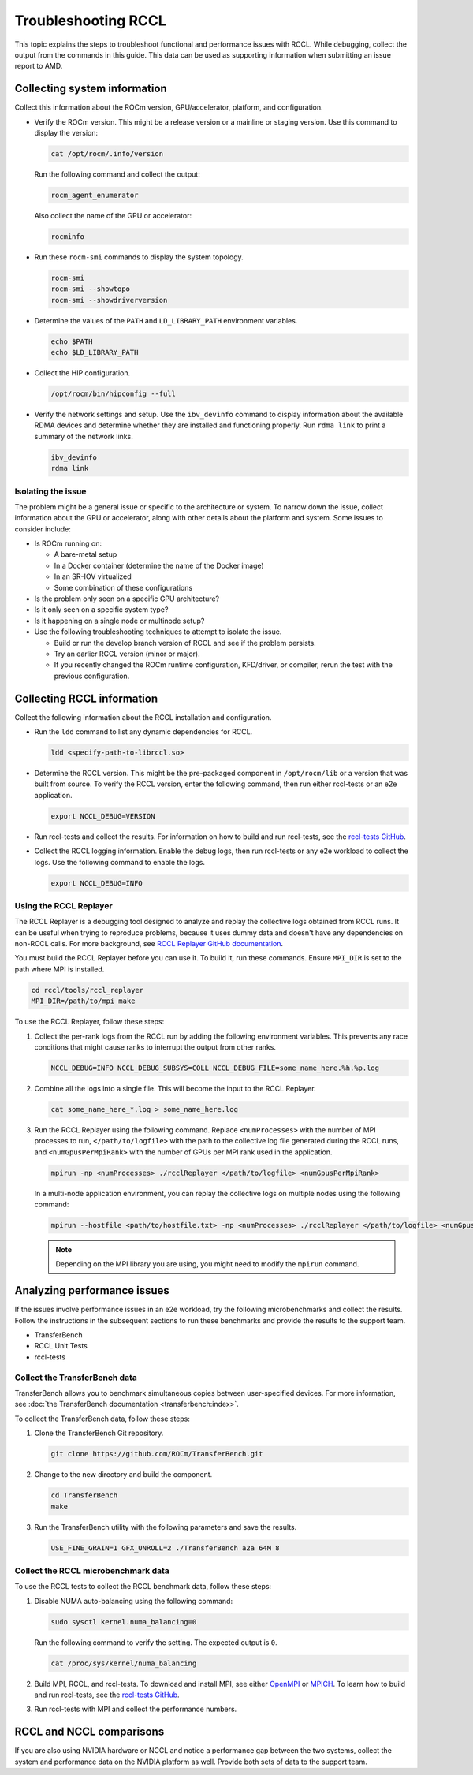 .. meta::
   :description: A guide to troubleshooting the RCCL library of multi-GPU and multi-node collective communication primitives optimized for AMD GPUs
   :keywords: RCCL, ROCm, library, API, debug

.. _troubleshooting-rccl:

*********************
Troubleshooting RCCL
*********************

This topic explains the steps to troubleshoot functional and performance issues with RCCL.
While debugging, collect the output from the commands in this guide. This data
can be used as supporting information when submitting an issue report to AMD.

.. _debugging-system-info:

Collecting system information
=============================

Collect this information about the ROCm version, GPU/accelerator, platform, and configuration.

*  Verify the ROCm version. This might be a release version or a
   mainline or staging version. Use this command to display the version:

   .. code:: shell

      cat /opt/rocm/.info/version

   Run the following command and collect the output:

   .. code:: shell

      rocm_agent_enumerator

   Also collect the name of the GPU or accelerator:

   .. code:: shell

      rocminfo

*  Run these ``rocm-smi`` commands to display the system topology.

   .. code:: shell

      rocm-smi
      rocm-smi --showtopo
      rocm-smi --showdriverversion

*  Determine the values of the ``PATH`` and ``LD_LIBRARY_PATH`` environment variables.

   .. code:: shell

      echo $PATH
      echo $LD_LIBRARY_PATH

*  Collect the HIP configuration.

   .. code:: shell

      /opt/rocm/bin/hipconfig --full

*  Verify the network settings and setup. Use the ``ibv_devinfo`` command 
   to display information about the available RDMA devices and determine 
   whether they are installed and functioning properly. Run ``rdma link``
   to print a summary of the network links.

   .. code:: shell

      ibv_devinfo
      rdma link

Isolating the issue
-------------------

The problem might be a general issue or specific to the architecture or system.
To narrow down the issue, collect information about the GPU or accelerator, along with other
details about the platform and system. Some issues to consider include:

*  Is ROCm running on:

   *  A bare-metal setup
   *  In a Docker container (determine the name of the Docker image)
   *  In an SR-IOV virtualized
   *  Some combination of these configurations

*  Is the problem only seen on a specific GPU architecture?
*  Is it only seen on a specific system type?
*  Is it happening on a single node or multinode setup?
*  Use the following troubleshooting techniques to attempt to isolate the issue.

   *  Build or run the develop branch version of RCCL and see if the problem persists.
   *  Try an earlier RCCL version (minor or major).
   *  If you recently changed the ROCm runtime configuration, KFD/driver, or compiler,
      rerun the test with the previous configuration.

.. _collecting-rccl-info:

Collecting RCCL information
=============================

Collect the following information about the RCCL installation and configuration.

*  Run the ``ldd`` command to list any dynamic dependencies for RCCL.

   .. code:: shell

      ldd <specify-path-to-librccl.so>

*  Determine the RCCL version. This might be the pre-packaged component in
   ``/opt/rocm/lib`` or a version that was built from source. To verify the RCCL version,
   enter the following command, then run either rccl-tests or an e2e application.

   .. code:: shell

      export NCCL_DEBUG=VERSION

*  Run rccl-tests and collect the results. For information on how to build and run rccl-tests, see the
   `rccl-tests GitHub <https://github.com/ROCm/rccl-tests/blob/develop/README.md>`_.

*  Collect the RCCL logging information. Enable the debug logs, 
   then run rccl-tests or any e2e workload to collect the logs. Use the 
   following command to enable the logs.

   .. code:: shell

      export NCCL_DEBUG=INFO

.. _use-rccl-replayer:

Using the RCCL Replayer
------------------------

The RCCL Replayer is a debugging tool designed to analyze and replay the collective logs obtained from RCCL runs. 
It can be useful when trying to reproduce problems, because it uses dummy data and doesn't have any dependencies 
on non-RCCL calls. For more background, 
see `RCCL Replayer GitHub documentation <https://github.com/ROCm/rccl/tree/develop/tools/rccl_replayer>`_.

You must build the RCCL Replayer before you can use it. To build it, run these commands. Ensure ``MPI_DIR`` is set to 
the path where MPI is installed.

.. code:: shell

   cd rccl/tools/rccl_replayer
   MPI_DIR=/path/to/mpi make

To use the RCCL Replayer, follow these steps: 

#. Collect the per-rank logs from the RCCL run by adding the following environment variables.
   This prevents any race conditions that might cause ranks to interrupt the output from other ranks.

   .. code:: shell

      NCCL_DEBUG=INFO NCCL_DEBUG_SUBSYS=COLL NCCL_DEBUG_FILE=some_name_here.%h.%p.log

#. Combine all the logs into a single file. This will become the input to the RCCL Replayer.

   .. code:: shell

      cat some_name_here_*.log > some_name_here.log

#. Run the RCCL Replayer using the following command. Replace ``<numProcesses>`` with the number of MPI processes to 
   run, ``</path/to/logfile>`` with the path to the collective log file generated during 
   the RCCL runs, and ``<numGpusPerMpiRank>`` with the number of GPUs per MPI rank used in the application.

   .. code:: shell

      mpirun -np <numProcesses> ./rcclReplayer </path/to/logfile> <numGpusPerMpiRank>

   In a multi-node application environment, you can replay the collective logs on multiple nodes
   using the following command:

   .. code:: shell

      mpirun --hostfile <path/to/hostfile.txt> -np <numProcesses> ./rcclReplayer </path/to/logfile> <numGpusPerMpiRank>

   .. note::

      Depending on the MPI library you are using, you might need to modify the ``mpirun`` command.

.. _analyze-performance-info:

Analyzing performance issues
=============================

If the issues involve performance issues in an e2e workload, try the following 
microbenchmarks and collect the results. Follow the instructions in the subsequent sections
to run these benchmarks and provide the results to the support team.

*  TransferBench
*  RCCL Unit Tests
*  rccl-tests
  
Collect the TransferBench data
---------------------------------

TransferBench allows you to benchmark simultaneous copies between
user-specified devices. For more information, 
see :doc:`the TransferBench documentation <transferbench:index>`.

To collect the TransferBench data, follow these steps:

#. Clone the TransferBench Git repository.

   .. code:: shell

      git clone https://github.com/ROCm/TransferBench.git 

#. Change to the new directory and build the component.

   .. code:: shell

      cd TransferBench
      make

#. Run the TransferBench utility with the following parameters and save the results.

   .. code:: shell

      USE_FINE_GRAIN=1 GFX_UNROLL=2 ./TransferBench a2a 64M 8

Collect the RCCL microbenchmark data
-------------------------------------

To use the RCCL tests to collect the RCCL benchmark data, follow these steps:

#. Disable NUMA auto-balancing using the following command:

   .. code:: shell

      sudo sysctl kernel.numa_balancing=0

   Run the following command to verify the setting. The expected output is ``0``.

   .. code:: shell

      cat /proc/sys/kernel/numa_balancing

#. Build MPI, RCCL, and rccl-tests. To download and install MPI, see either 
   `OpenMPI <https://www.open-mpi.org/software/ompi/v5.0/>`_ or `MPICH <https://www.mpich.org/>`_.
   To learn how to build and run rccl-tests, see the `rccl-tests GitHub <https://github.com/ROCm/rccl-tests/blob/develop/README.md>`_.

#. Run rccl-tests with MPI and collect the performance numbers.

RCCL and NCCL comparisons
=============================

If you are also using NVIDIA hardware or NCCL and notice a performance gap between the two systems,
collect the system and performance data on the NVIDIA platform as well. 
Provide both sets of data to the support team.
